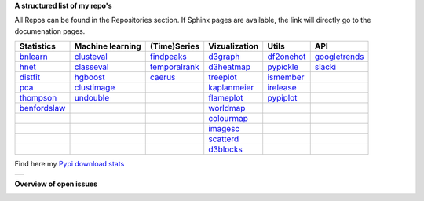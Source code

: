 **A structured list of my repo's**

All Repos can be found in the Repositories section. If Sphinx pages are available, the link will directly go to the documenation pages.

.. table::
  
  +----------------+------------------+-----------------+-------------------+--------------+-----------------+    
  | Statistics     | Machine learning | (Time)Series    | Vizualization     | Utils        | API             |    
  +================+==================+=================+===================+==============+=================+     
  | `bnlearn`_     | `clusteval`_     | `findpeaks`_    | `d3graph`_        | `df2onehot`_ | `googletrends`_ |     
  +----------------+------------------+-----------------+-------------------+--------------+-----------------+   
  | `hnet`_        | `classeval`_     | `temporalrank`_ | `d3heatmap`_      | `pypickle`_  | `slacki`_       |     
  +----------------+------------------+-----------------+-------------------+--------------+-----------------+     
  | `distfit`_     | `hgboost`_       | `caerus`_       | `treeplot`_       | `ismember`_  |                 |
  +----------------+------------------+-----------------+-------------------+--------------+-----------------+       
  | `pca`_         | `clustimage`_    |                 | `kaplanmeier`_    | `irelease`_  |                 |
  +----------------+------------------+-----------------+-------------------+--------------+-----------------+    
  | `thompson`_    | `undouble`_      |                 | `flameplot`_      | `pypiplot`_  |                 |                  
  +----------------+------------------+-----------------+-------------------+--------------+-----------------+    
  | `benfordslaw`_ |                  |                 | `worldmap`_       |              |                 |                  
  +----------------+------------------+-----------------+-------------------+--------------+-----------------+    
  |                |                  |                 | `colourmap`_      |              |                 |                  
  +----------------+------------------+-----------------+-------------------+--------------+-----------------+    
  |                |                  |                 | `imagesc`_        |              |                 |                  
  +----------------+------------------+-----------------+-------------------+--------------+-----------------+   
  |                |                  |                 | `scatterd`_       |              |                 | 
  +----------------+------------------+-----------------+-------------------+--------------+-----------------+ 
  |                |                  |                 | `d3blocks`_       |              |                 | 
  +----------------+------------------+-----------------+-------------------+--------------+-----------------+ 
  
    
.. _bnlearn: https://erdogant.github.io/bnlearn/
.. _hnet: https://erdogant.github.io/hnet/
.. _distfit: https://erdogant.github.io/distfit/
.. _classeval: https://erdogant.github.io/classeval/
.. _hgboost: https://erdogant.github.io/hgboost/
.. _findpeaks: https://erdogant.github.io/findpeaks/
.. _clustimage: https://erdogant.github.io/clustimage/
.. _undouble:  https://erdogant.github.io/undouble/
.. _clusteval: https://erdogant.github.io/clusteval
.. _pypickle: https://erdogant.github.io/pypickle
.. _ismember: https://erdogant.github.io/ismember
.. _d3graph: https://erdogant.github.io/d3graph/
.. _pca: https://erdogant.github.io/pca
.. _thompson: https://erdogant.github.io/thompson
.. _colourmap: https://erdogant.github.io/colourmap
.. _benfordslaw: https://erdogant.github.io/benfordslaw

.. _temporalrank: https://github.com/erdogant/temporalrank
.. _caerus: https://github.com/erdogant/caerus

.. _d3heatmap: https://github.com/erdogant/d3heatmap
.. _treeplot: https://github.com/erdogant/treeplot
.. _kaplanmeier: https://github.com/erdogant/kaplanmeier
.. _flameplot: https://github.com/erdogant/flameplot
.. _worldmap: https://github.com/erdogant/worldmap
.. _imagesc: https://github.com/erdogant/imagesc
.. _scatterd: https://github.com/erdogant/scatterd
.. _d3blocks: https://d3blocks.github.io/d3blocks/
.. _df2onehot: https://github.com/erdogant/df2onehot
.. _irelease: https://github.com/erdogant/irelease
.. _pypiplot: https://github.com/erdogant/pypiplot
.. _googletrends: https://github.com/erdogant/googletrends
.. _slacki: https://github.com/erdogant/slacki


Find here my `Pypi download stats`_

.. _Pypi download stats: https://erdogant.github.io/docs/imagesc/pypi/pypi_heatmap.html

.. |pypi_plot| image:: https://erdogant.github.io/docs/imagesc/pypi/pypi_downloads.png
.. table:: 
   :align: left

   +--------------+
   | |pypi_plot|  |
   +--------------+


**Overview of open issues**

|d3blocks|
|bnlearn|
|hnet|
|distfit|
|pca|
|benfordslaw|
|clustimage|
|undouble|
|clusteval|
|classeval|
|hgboost|
|findpeaks|
|d3graph|
|d3heatmap|
|treeplot|
|kaplanmeier|
|ismember|

.. |d3blocks| image::  https://img.shields.io/github/issues/d3blocks/d3blocks.svg
   :target: https://github.com/d3blocks/d3blocks/issues
.. |bnlearn| image::  https://img.shields.io/github/issues/erdogant/bnlearn.svg
   :target: https://github.com/erdogant/bnlearn/issues
.. |hnet| image::  https://img.shields.io/github/issues/erdogant/hnet.svg
   :target: https://github.com/erdogant/hnet/issues
.. |distfit| image::  https://img.shields.io/github/issues/erdogant/distfit.svg
   :target: https://github.com/erdogant/distfit/issues
.. |pca| image::  https://img.shields.io/github/issues/erdogant/pca.svg
   :target: https://github.com/erdogant/pca/issues
.. |benfordslaw| image::  https://img.shields.io/github/issues/erdogant/benfordslaw.svg
   :target: https://github.com/erdogant/benfordslaw/issues
.. |clusteval| image::  https://img.shields.io/github/issues/erdogant/clusteval.svg
   :target: https://github.com/erdogant/clusteval/issues
.. |classeval| image::  https://img.shields.io/github/issues/erdogant/classeval.svg
   :target: https://github.com/erdogant/classeval/issues
.. |clustimage| image::  https://img.shields.io/github/issues/erdogant/clustimage.svg
   :target: https://github.com/erdogant/clustimage/issues
.. |undouble| image::  https://img.shields.io/github/issues/erdogant/undouble.svg
   :target: https://github.com/erdogant/undouble/issues
.. |hgboost| image::  https://img.shields.io/github/issues/erdogant/hgboost.svg
   :target: https://github.com/erdogant/hgboost/issues
.. |findpeaks| image::  https://img.shields.io/github/issues/erdogant/findpeaks.svg
   :target: https://github.com/erdogant/findpeaks/issues
.. |d3graph| image::  https://img.shields.io/github/issues/erdogant/d3graph.svg
   :target: https://github.com/erdogant/d3graph/issues
.. |d3heatmap| image::  https://img.shields.io/github/issues/erdogant/d3heatmap.svg
   :target: https://github.com/erdogant/d3heatmap/issues
.. |treeplot| image::  https://img.shields.io/github/issues/erdogant/treeplot.svg
   :target: https://github.com/erdogant/treeplot/issues
.. |kaplanmeier| image::  https://img.shields.io/github/issues/erdogant/kaplanmeier.svg
   :target: https://github.com/erdogant/kaplanmeier/issues
.. |ismember| image::  https://img.shields.io/github/issues/erdogant/ismember.svg
   :target: https://github.com/erdogant/ismember/issues

